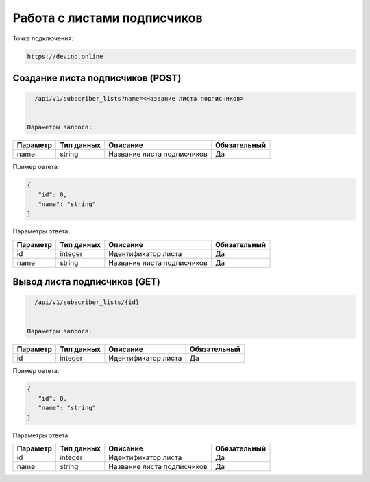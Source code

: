 Работа с листами подписчиков
============================

Точка подключения:
   
.. code-block:: json

   https://devino.online

Создание листа подписчиков (POST)
---------------------------------

.. code-block:: json

   /api/v1/subscriber_lists?name=<Название листа подписчиков>
   
   
 Параметры запроса:
 
+----------------------+------------+--------------------------------------------------------+--------------+
|      Параметр        | Тип данных |    Описание                                            |Обязательный  |
+======================+============+========================================================+==============+
| name                 |   string   |  Название листа подписчиков                            |       Да     |
+----------------------+------------+--------------------------------------------------------+--------------+


Пример овтета:

.. code-block:: json

   {
      "id": 0,
      "name": "string"
   }
   
 
Параметры ответа:
 
+----------------------+------------+--------------------------------------------------------+--------------+
|      Параметр        | Тип данных |    Описание                                            |Обязательный  |
+======================+============+========================================================+==============+
| id                   |   integer  |  Идентификатор листа                                   |       Да     |
+----------------------+------------+--------------------------------------------------------+--------------+
| name                 |   string   |  Название листа подписчиков                            |       Да     |
+----------------------+------------+--------------------------------------------------------+--------------+


Вывод листа подписчиков (GET)
-----------------------------

.. code-block:: json

   /api/v1/subscriber_lists/{id}
   
   
 Параметры запроса:
 
+----------------------+------------+--------------------------------------------------------+--------------+
|      Параметр        | Тип данных |    Описание                                            |Обязательный  |
+======================+============+========================================================+==============+
| id                   |   integer  |  Идентификатор листа                                   |       Да     |
+----------------------+------------+--------------------------------------------------------+--------------+


Пример овтета:

.. code-block:: json

   {
      "id": 0,
      "name": "string"
   }
   
 
Параметры ответа:
 
+----------------------+------------+--------------------------------------------------------+--------------+
|      Параметр        | Тип данных |    Описание                                            |Обязательный  |
+======================+============+========================================================+==============+
| id                   |   integer  |  Идентификатор листа                                   |       Да     |
+----------------------+------------+--------------------------------------------------------+--------------+
| name                 |   string   |  Название листа подписчиков                            |       Да     |
+----------------------+------------+--------------------------------------------------------+--------------+


